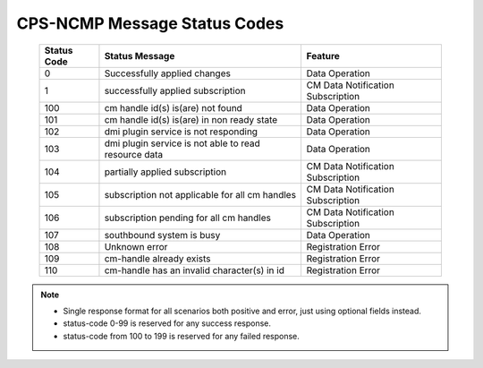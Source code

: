 .. This work is licensed under a Creative Commons Attribution 4.0 International License.
.. http://creativecommons.org/licenses/by/4.0
.. Copyright (C) 2023 Nordix Foundation

.. DO NOT CHANGE THIS LABEL FOR RELEASE NOTES - EVEN THOUGH IT GIVES A WARNING
.. _dataOperationMessageStatusCodes:


CPS-NCMP Message Status Codes
#############################

    +-----------------+------------------------------------------------------+-----------------------------------+
    | Status Code     | Status Message                                       | Feature                           |
    +=================+======================================================+===================================+
    | 0               | Successfully applied changes                         | Data Operation                    |
    +-----------------+------------------------------------------------------+-----------------------------------+
    | 1               | successfully applied subscription                    | CM Data Notification Subscription |
    +-----------------+------------------------------------------------------+-----------------------------------+
    | 100             | cm handle id(s) is(are) not found                    | Data Operation                    |
    +-----------------+------------------------------------------------------+-----------------------------------+
    | 101             | cm handle id(s) is(are) in non ready state           | Data Operation                    |
    +-----------------+------------------------------------------------------+-----------------------------------+
    | 102             | dmi plugin service is not responding                 | Data Operation                    |
    +-----------------+------------------------------------------------------+-----------------------------------+
    | 103             | dmi plugin service is not able to read resource data | Data Operation                    |
    +-----------------+------------------------------------------------------+-----------------------------------+
    | 104             | partially applied subscription                       | CM Data Notification Subscription |
    +-----------------+------------------------------------------------------+-----------------------------------+
    | 105             | subscription not applicable for all cm handles       | CM Data Notification Subscription |
    +-----------------+------------------------------------------------------+-----------------------------------+
    | 106             | subscription pending for all cm handles              | CM Data Notification Subscription |
    +-----------------+------------------------------------------------------+-----------------------------------+
    | 107             | southbound system is busy                            | Data Operation                    |
    +-----------------+------------------------------------------------------+-----------------------------------+
    | 108             | Unknown error                                        | Registration Error                |
    +-----------------+------------------------------------------------------+-----------------------------------+
    | 109             | cm-handle already exists                             | Registration Error                |
    +-----------------+------------------------------------------------------+-----------------------------------+
    | 110             | cm-handle has an invalid character(s) in id          | Registration Error                |
    +-----------------+------------------------------------------------------+-----------------------------------+

.. note::

    - Single response format for all scenarios both positive and error, just using optional fields instead.
    - status-code 0-99 is reserved for any success response.
    - status-code from 100 to 199 is reserved for any failed response.



